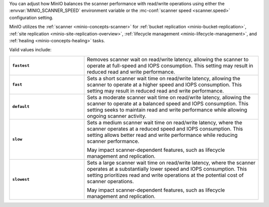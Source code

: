 .. start-scanner-speed-config

You can adjust how MinIO balances the scanner performance with read/write operations using either the :envvar:`MINIO_SCANNER_SPEED` environment variable or the :mc-conf:`scanner speed <scanner.speed>` configuration setting.

.. end-scanner-speed-config


.. start-scanner-speed-values

MinIO utilizes the :ref:`scanner <minio-concepts-scanner>` for :ref:`bucket replication <minio-bucket-replication>`, :ref:`site replication <minio-site-replication-overview>`, :ref:`lifecycle management <minio-lifecycle-management>`, and :ref:`healing <minio-concepts-healing>` tasks.

Valid values include:

.. list-table::
   :stub-columns: 1
   :widths: 30 70
   :width: 100%
   
   * - ``fastest``
     - Removes scanner wait on read/write latency, allowing the scanner to operate at full-speed and IOPS consumption.
       This setting may result in reduced read and write performance.
   
   * - ``fast``
     - Sets a short scanner wait time on read/write latency, allowing the scanner to operate at a higher speed and IOPS consumption.
       This setting may result in reduced read and write performance.
   
   * - ``default``
     - Sets a moderate scanner wait time on read/write latency, allowing the scanner to operate at a balanced speed and IOPS consumption.
       This setting seeks to maintain read and write performance while allowing ongoing scanner activity. 
   
   * - ``slow``
     - Sets a medium scanner wait time on read/write latency, where the scanner operates at a reduced speed and IOPS consumption.
       This setting allows better read and write performance while reducing scanner performance.

       May impact scanner-dependent features, such as lifecycle management and replication.

   * - ``slowest``
     - Sets a large scanner wait time on read/write latency, where the scanner operates at a substantially lower speed and IOPS consumption.
       This setting prioritizes read and write operations at the potential cost of scanner operations.

       May impact scanner-dependent features, such as lifecycle management and replication.

.. end-scanner-speed-values